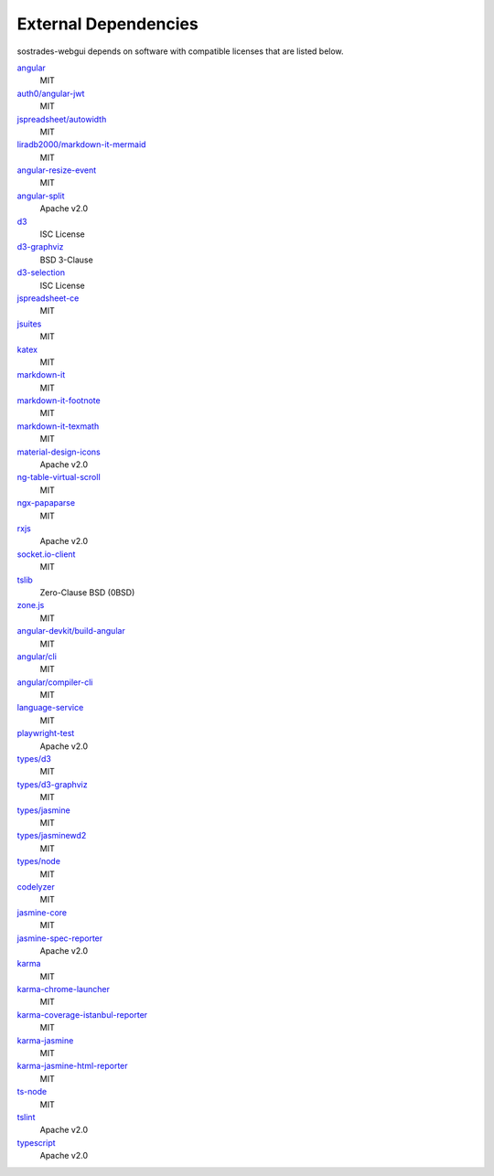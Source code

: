 External Dependencies
---------------------

sostrades-webgui depends on software with compatible licenses that are listed below.

`angular <https://angular.io/>`_
    MIT
    
`auth0/angular-jwt <https://github.com/auth0/angular2-jwt>`_
    MIT    
    
`jspreadsheet/autowidth <https://www.npmjs.com/package/@jspreadsheet/autowidth>`_
    MIT
    
`liradb2000/markdown-it-mermaid <https://www.npmjs.com/package/@liradb2000/markdown-it-mermaid>`_
    MIT

`angular-resize-event <https://www.npmjs.com/package/angular-resize-event>`_
    MIT

`angular-split <https://www.npmjs.com/package/angular-split>`_
    Apache v2.0
    
`d3 <https://github.com/d3/d3>`_
	ISC License

`d3-graphviz <https://github.com/magjac/d3-graphviz>`_
    BSD 3-Clause

`d3-selection <https://github.com/d3/d3-selection>`_
    ISC License

`jspreadsheet-ce <https://www.npmjs.com/package/jspreadsheet-ce>`_
    MIT
    
`jsuites <https://github.com/jsuites/jsuites>`_
    MIT  

`katex <https://katex.org/>`_
    MIT

`markdown-it <https://github.com/markdown-it/markdown-it>`_
    MIT
    
`markdown-it-footnote <https://github.com/markdown-it/markdown-it-footnote>`_
    MIT    
    
`markdown-it-texmath <https://github.com/goessner/markdown-it-texmath>`_
    MIT    
    
`material-design-icons <https://github.com/google/material-design-icons>`_
    Apache v2.0    
    
`ng-table-virtual-scroll <https://github.com/diprokon/ng-table-virtual-scroll>`_
    MIT
    
`ngx-papaparse <https://www.npmjs.com/package/ngx-papaparse>`_
    MIT
    
`rxjs <https://rxjs.dev/>`_
    Apache v2.0
    
`socket.io-client <https://www.npmjs.com/package/socket.io-client>`_
    MIT
    
`tslib <https://www.npmjs.com/package/tslib>`_
	Zero-Clause BSD (0BSD)

`zone.js <https://www.npmjs.com/package/zone.js>`_
	MIT
	
`angular-devkit/build-angular <https://www.npmjs.com/package/@angular-devkit/build-angular>`_
	MIT	

`angular/cli <https://angular.io/cli>`_
	MIT	
	
`angular/compiler-cli <https://www.npmjs.com/package/@angular/compiler-cli>`_
	MIT		
	
`language-service <https://angular.io/guide/language-service>`_
	MIT		
	
`playwright-test <https://github.com/microsoft/playwright-test>`_
	Apache v2.0
	
`types/d3 <https://www.npmjs.com/package/@types/d3>`_
	MIT
	
`types/d3-graphviz <https://www.npmjs.com/package/@types/d3-graphviz>`_
	MIT
	
`types/jasmine <https://www.npmjs.com/package/@types/jasmine>`_
	MIT
	
`types/jasminewd2 <https://www.npmjs.com/package/@types/jasminewd2>`_
	MIT
	
`types/node <https://www.npmjs.com/package/@types/node>`_
	MIT	
	
`codelyzer <https://www.npmjs.com/package/codelyzer>`_
	MIT	
	
`jasmine-core <https://www.npmjs.com/package/jasmine-core>`_
	MIT	
	
`jasmine-spec-reporter <https://www.npmjs.com/package/jasmine-spec-reporter>`_
	Apache v2.0		
	
`karma <https://github.com/karma-runner/karma>`_
	MIT	
	
`karma-chrome-launcher <https://www.npmjs.com/package/karma-chrome-launcher>`_
	MIT	
	
`karma-coverage-istanbul-reporter <https://www.npmjs.com/package/karma-coverage-istanbul-reporter>`_
	MIT				
		
`karma-jasmine <https://github.com/karma-runner/karma-jasmine>`_
	MIT					

`karma-jasmine-html-reporter <https://www.npmjs.com/package/karma-jasmine-html-reporter>`_
	MIT	

`ts-node <https://github.com/TypeStrong/ts-node>`_
	MIT	
	
`tslint <https://palantir.github.io/tslint>`_
	Apache v2.0	
	
`typescript <https://github.com/microsoft/TypeScript>`_
	Apache v2.0		
	
